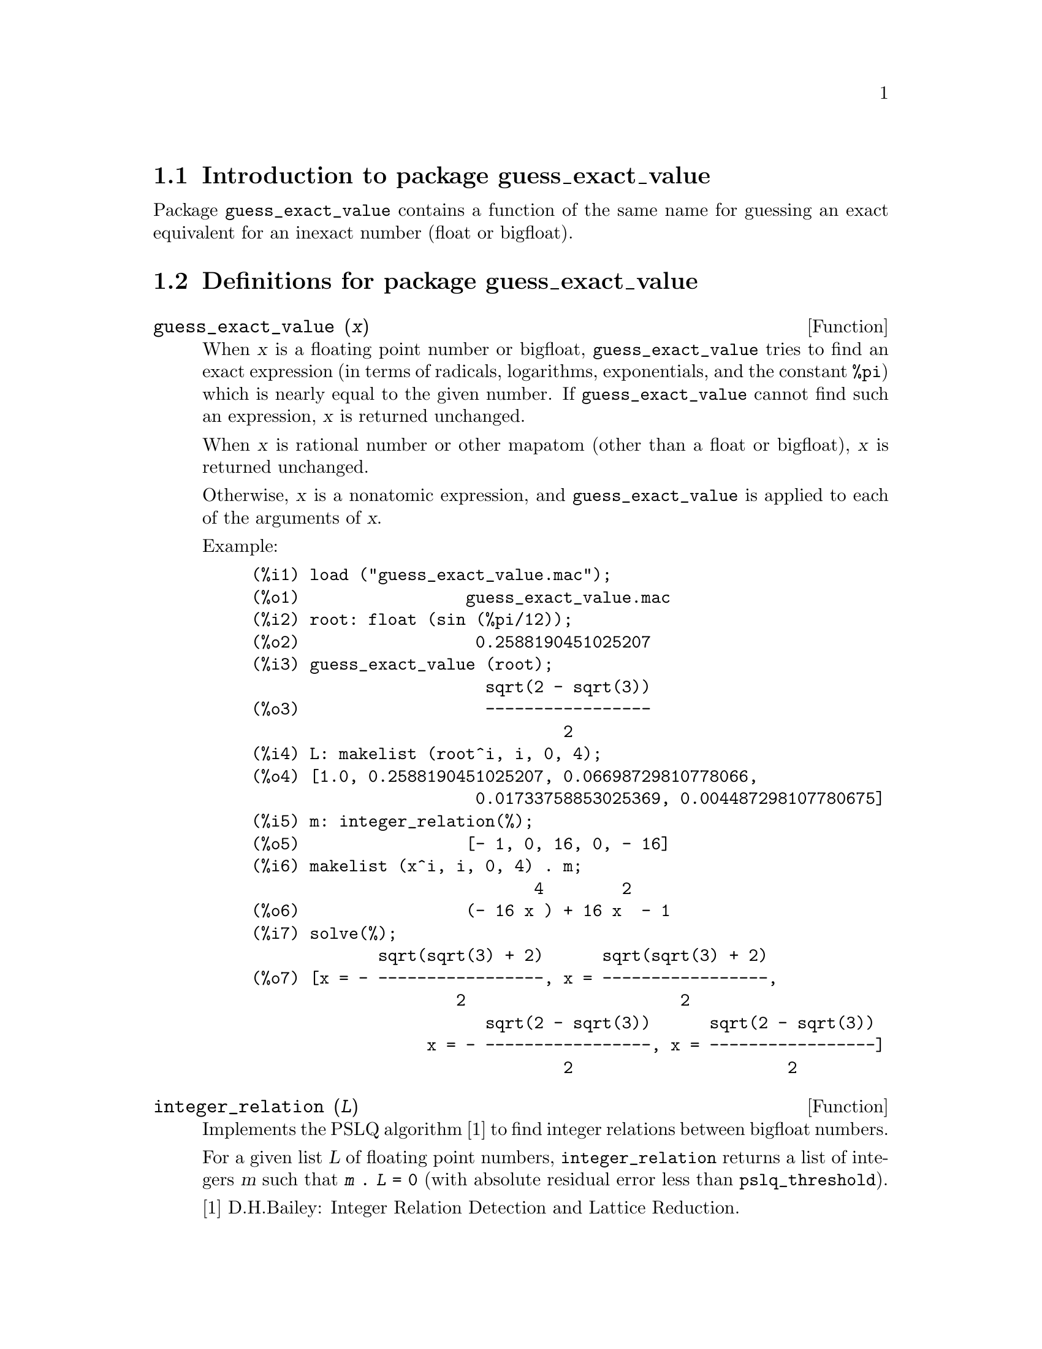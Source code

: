 \input texinfo

@setfilename guess_exact_value.info
@settitle Package guess_exact_value

@ifinfo
@macro var {expr}
<\expr\>
@end macro
@end ifinfo

@dircategory Mathematics/Maxima
@direntry
* Package guess_exact_value: (maxima)Function to guess an exact equivalent for an inexact number
@end direntry

@node Top, Introduction to package guess_exact_value, (dir), (dir)
@top
@menu
* Introduction to package guess_exact_value::
* Definitions for package guess_exact_value::
* Function and variable index::
@end menu
@chapter Package guess_exact_value

@node Introduction to package guess_exact_value, Definitions for package guess_exact_value, Top, Top
@section Introduction to package guess_exact_value

Package @code{guess_exact_value} contains a function of the same name
for guessing an exact equivalent for an inexact number (float or bigfloat).

@node Definitions for package guess_exact_value, Function and variable index, Introduction to package guess_exact_value, Top
@section Definitions for package guess_exact_value

@deffn {Function} guess_exact_value (@var{x})

When @var{x} is a floating point number or bigfloat,
@code{guess_exact_value} tries to find an exact expression
(in terms of radicals, logarithms, exponentials, and the constant @code{%pi})
which is nearly equal to the given number.
If @code{guess_exact_value} cannot find such an expression,
@var{x} is returned unchanged.

When @var{x} is rational number or other mapatom
(other than a float or bigfloat),
@var{x} is returned unchanged.

Otherwise, @var{x} is a nonatomic expression,
and @code{guess_exact_value} is applied to each of the arguments of @var{x}.

Example:

@c ===beg===
@c load ("guess_exact_value.mac");
@c root: float (sin (%pi/12));
@c guess_exact_value (root);
@c L: makelist (root^i, i, 0, 4);
@c m: integer_relation(%);
@c makelist (x^i, i, 0, 4) . m;
@c solve(%);
@c ===end===
@example
(%i1) load ("guess_exact_value.mac");
(%o1)                 guess_exact_value.mac
(%i2) root: float (sin (%pi/12));
(%o2)                  0.2588190451025207
(%i3) guess_exact_value (root);
                        sqrt(2 - sqrt(3))
(%o3)                   -----------------
                                2
(%i4) L: makelist (root^i, i, 0, 4);
(%o4) [1.0, 0.2588190451025207, 0.06698729810778066, 
                       0.01733758853025369, 0.004487298107780675]
(%i5) m: integer_relation(%);
(%o5)                 [- 1, 0, 16, 0, - 16]
(%i6) makelist (x^i, i, 0, 4) . m;
                             4        2
(%o6)                 (- 16 x ) + 16 x  - 1
(%i7) solve(%);
             sqrt(sqrt(3) + 2)      sqrt(sqrt(3) + 2)
(%o7) [x = - -----------------, x = -----------------, 
                     2                      2
                        sqrt(2 - sqrt(3))      sqrt(2 - sqrt(3))
                  x = - -----------------, x = -----------------]
                                2                      2
@end example
@end deffn

@deffn {Function} integer_relation (@var{L})

Implements the PSLQ algorithm [1] to find integer relations between bigfloat numbers.

For a given list @var{L} of floating point numbers,
@code{integer_relation} returns a list of integers @var{m}
such that @code{@var{m} . @var{L} = 0}
(with absolute residual error less than @code{pslq_threshold}).

[1] D.H.Bailey: Integer Relation Detection and Lattice Reduction.

Example:

@c ===beg===
@c load ("guess_exact_value.mac");
@c root: float (sin (%pi/12));
@c L: makelist (root^i, i, 0, 4);
@c m: integer_relation(%);
@c m . L;
@c float (10^(2 - fpprec));
@c is (abs (m . L) < 10^(2 - fpprec));
@c ===end===
@example
(%i1) load ("guess_exact_value.mac");
(%o1)                 guess_exact_value.mac
(%i2) root: float (sin (%pi/12));
(%o2)                  0.2588190451025207
(%i3) L: makelist (root^i, i, 0, 4);
(%o3) [1.0, 0.2588190451025207, 0.06698729810778066, 
                       0.01733758853025369, 0.004487298107780675]
(%i4) m: integer_relation(%);
(%o4)                 [- 1, 0, 16, 0, - 16]
(%i5) m . L;
(%o5)                - 2.359223927328458E-16
(%i6) float (10^(2 - fpprec));
(%o6)                        1.0E-14
(%i7) is (abs (m . L) < 10^(2 - fpprec));
(%o7)                         true
@end example
@end deffn

@defvr {Variable} pslq_precision
Default value: @code{10^(fpprec - 2)}

Maximum magnitude of some intermediate results in @code{integer_relation}.
The search fails if one of the intermediate results has elements
larger than @code{pslq_precision}.

@end defvr

@defvr {Variable} pslq_threshold
Default value: @code{10^(2 - fpprec)}

Threshold for absolute residual error of integer relation found by @code{integer_relation}.

@end defvr

@defvr {Variable} pslq_depth
Default value: @code{20 * @var{n}}

Number of iterations of the PSLQ algorithm.

The default value is 20 times @var{n},
where @var{n} is the length of the list of numbers supplied to @code{integer_relation}.

@end defvr

@defvr {Variable} pslq_status

Indicates success or failure for an integer relation search by @code{integer_relation}.

When @code{pslq_status} is 1, it indicates an integer relation was found,
and the absolute residual error is less than @code{pslq_threshold}.

When @code{pslq_status} is 2, it indicates an integer relation was not found
because some intermediate results are larger than @code{pslq_precision}.

When @code{pslq_status} is 3, it indicates an integer relation was not found
because the number of iterations @code{pslq_depth} was reached.

@end defvr

@c SEEMS TO OBSCURE FOR USER-LEVEL DOCUMENTATION
@c @defvr {Variable} pslq_fail_norm
@c @end defvr

@node Function and variable index,  , Definitions for package guess_exact_value, Top
@appendix Function and variable index
@printindex fn
@printindex vr

@bye
